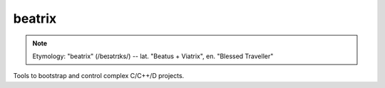 .. SPDX-FileCopyrightText: 2019 Dmytro Kolomoiets <amerlyq@gmail.com> and contributors.

.. SPDX-License-Identifier: CC-BY-SA-4.0

#######
beatrix
#######

.. note::
   Etymology: "beatrix" (/beɪətrɪks/) -- lat. "Beatus + Viatrix", en. "Blessed Traveller"

Tools to bootstrap and control complex C/C++/D projects.
